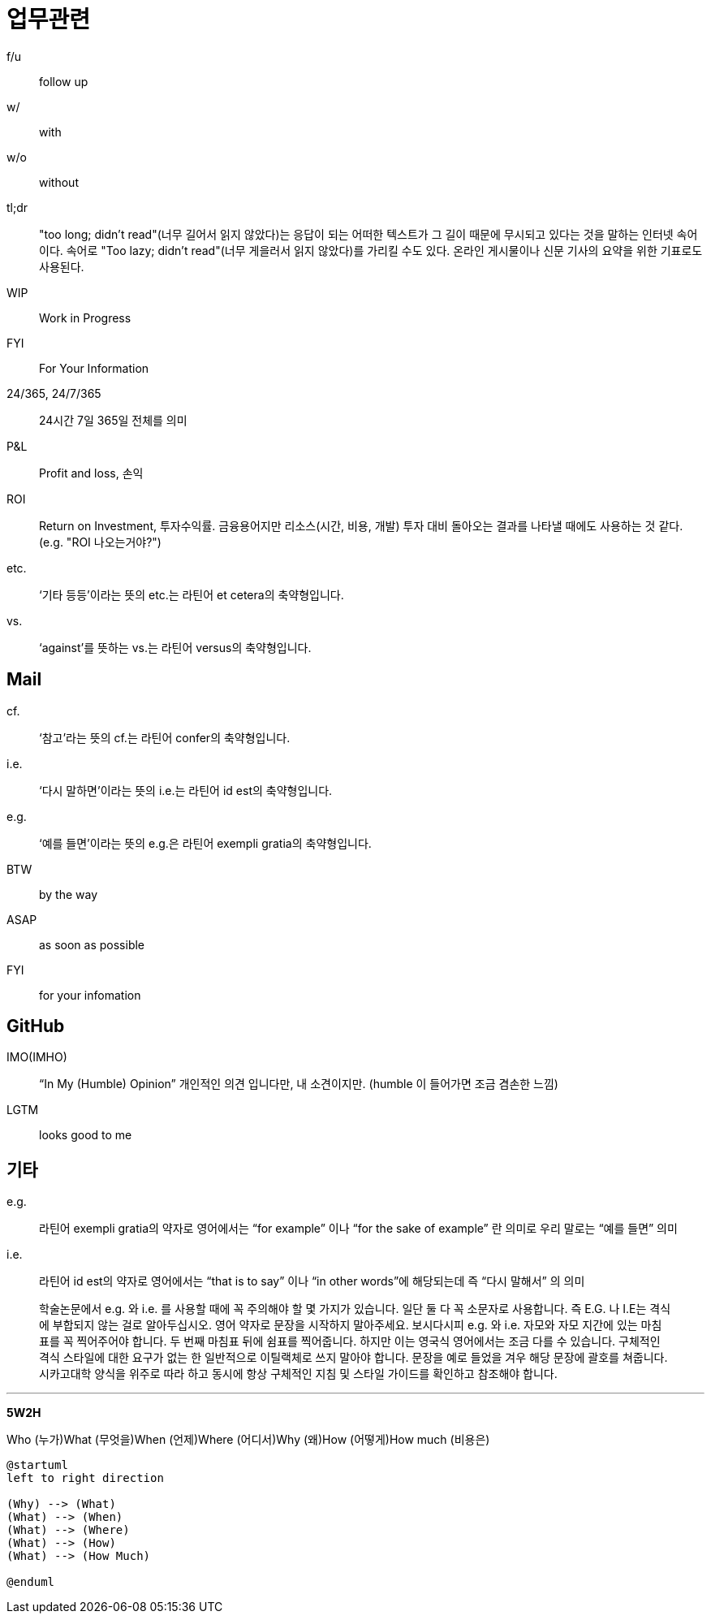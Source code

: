 = 업무관련

f/u:: follow up

w/:: with

w/o:: without

tl;dr:: "too long; didn't read"(너무 길어서 읽지 않았다)는 응답이 되는 어떠한 텍스트가 그 길이 때문에 무시되고 있다는 것을 말하는 인터넷 속어이다. 속어로 "Too lazy; didn't read"(너무 게을러서 읽지 않았다)를 가리킬 수도 있다. 온라인 게시물이나 신문 기사의 요약을 위한 기표로도 사용된다.

WIP:: Work in Progress

FYI:: For Your Information

24/365, 24/7/365:: 24시간 7일 365일 전체를 의미

P&L:: Profit and loss, 손익

ROI:: Return on Investment, 투자수익률. 금융용어지만 리소스(시간, 비용, 개발) 투자 대비 돌아오는 결과를 나타낼 때에도 사용하는 것 같다. (e.g. "ROI 나오는거야?")

etc.:: ‘기타 등등’이라는 뜻의 etc.는 라틴어 et cetera의 축약형입니다.

vs.:: ‘against’를 뜻하는 vs.는 라틴어 versus의 축약형입니다.

== Mail

cf.:: ‘참고’라는 뜻의 cf.는 라틴어 confer의 축약형입니다.

i.e.:: ‘다시 말하면’이라는 뜻의 i.e.는 라틴어 id est의 축약형입니다.

e.g.:: ‘예를 들면’이라는 뜻의 e.g.은 라틴어 exempli gratia의 축약형입니다.

BTW:: by the way

ASAP:: as soon as possible

FYI:: for your infomation

== GitHub

IMO(IMHO):: “In My (Humble) Opinion” 개인적인 의견 입니다만, 내 소견이지만. (humble 이 들어가면 조금 겸손한 느낌)

LGTM:: looks good to me

== 기타

e.g.:: 라틴어 exempli gratia의 약자로 영어에서는 “for example” 이나 “for the sake of example” 란 의미로 우리 말로는 “예를 들면” 의미

i.e.:: 라틴어 id est의 약자로 영어에서는 “that is to say” 이나 “in other words”에 해당되는데 즉 “다시 말해서” 의 의미

> 학술논문에서 e.g. 와 i.e. 를 사용할 때에 꼭 주의해야 할 몇 가지가 있습니다. 일단 둘 다 꼭 소문자로 사용합니다. 즉 E.G. 나 I.E는 격식에 부합되지 않는 걸로 알아두십시오. 영어 약자로 문장을 시작하지 말아주세요. 보시다시피 e.g. 와 i.e. 자모와 자모 지간에 있는 마침표를 꼭 찍어주어야 합니다. 두 번째 마침표 뒤에 쉼표를 찍어줍니다. 하지만 이는 영국식 영어에서는 조금 다를 수 있습니다. 구체적인 격식 스타일에 대한 요구가 없는 한 일반적으로 이틸랙체로 쓰지 말아야 합니다. 문장을 예로 들었을 겨우 해당 문장에 괄호를 쳐줍니다. 시카고대학 양식을 위주로 따라 하고 동시에 항상 구체적인 지침 및 스타일 가이드를 확인하고 참조해야 합니다.


---

**5W2H**

Who (누가)What (무엇을)When (언제)Where (어디서)Why (왜)How (어떻게)How much (비용은)

[source]
----
@startuml
left to right direction

(Why) --> (What)
(What) --> (When)
(What) --> (Where)
(What) --> (How)
(What) --> (How Much)

@enduml
----

